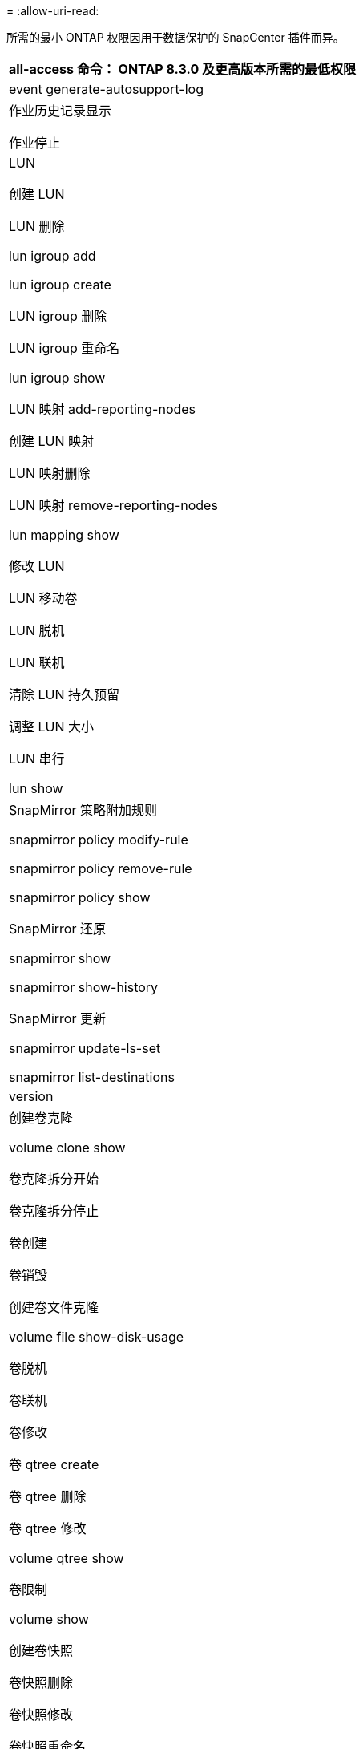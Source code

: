 = 
:allow-uri-read: 


所需的最小 ONTAP 权限因用于数据保护的 SnapCenter 插件而异。

|===
| all-access 命令： ONTAP 8.3.0 及更高版本所需的最低权限 


 a| 
event generate-autosupport-log



 a| 
作业历史记录显示

作业停止



 a| 
LUN

创建 LUN

LUN 删除

lun igroup add

lun igroup create

LUN igroup 删除

LUN igroup 重命名

lun igroup show

LUN 映射 add-reporting-nodes

创建 LUN 映射

LUN 映射删除

LUN 映射 remove-reporting-nodes

lun mapping show

修改 LUN

LUN 移动卷

LUN 脱机

LUN 联机

清除 LUN 持久预留

调整 LUN 大小

LUN 串行

lun show



 a| 
SnapMirror 策略附加规则

snapmirror policy modify-rule

snapmirror policy remove-rule

snapmirror policy show

SnapMirror 还原

snapmirror show

snapmirror show-history

SnapMirror 更新

snapmirror update-ls-set

snapmirror list-destinations



 a| 
version



 a| 
创建卷克隆

volume clone show

卷克隆拆分开始

卷克隆拆分停止

卷创建

卷销毁

创建卷文件克隆

volume file show-disk-usage

卷脱机

卷联机

卷修改

卷 qtree create

卷 qtree 删除

卷 qtree 修改

volume qtree show

卷限制

volume show

创建卷快照

卷快照删除

卷快照修改

卷快照重命名

卷快照还原

卷快照还原文件

volume snapshot show

卷卸载



 a| 
Vserver CIFS

Vserver CIFS 共享 create

SVM CIFS 共享删除

vserver cifs ShadowCopy show

vserver cifs share show

vserver cifs show

SVM 导出策略

创建 SVM 导出策略

SVM 导出策略删除

创建 SVM 导出策略规则

vserver export-policy rule show

vserver export-policy show

SVM iSCSI

vserver iscsi connection show

vserver show

|===
|===
| 只读命令： ONTAP 8.3.0 及更高版本所需的最低权限 


 a| 
网络接口

network interface show

vserver

|===
